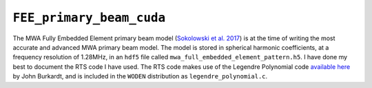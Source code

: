 ``FEE_primary_beam_cuda``
=========================

The MWA Fully Embedded Element primary beam model (`Sokolowski et al. 2017`_) is
at the time of writing the most accurate and advanced MWA primary beam model.
The model is stored in spherical harmonic coefficients, at a frequency
resolution of 1.28MHz, in an ``hdf5`` file called
``mwa_full_embedded_element_pattern.h5``. I have done my best to document the RTS
code I have used. The RTS code makes use of the Legendre Polynomial code
`available here`_ by John Burkardt, and is included in the ``WODEN`` distribution
as ``legendre_polynomial.c``.

.. _Sokolowski et al. 2017: https://doi.org/10.1017/pasa.2017.54
.. _available here: https://people.sc.fsu.edu/~jburkardt/c_src/laguerre_polynomial/laguerre_polynomial.html

.. doxygenfile:: FEE_primary_beam_cuda.h
   :project: WODEN
